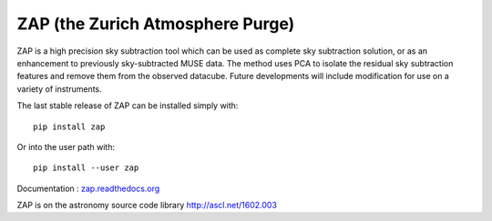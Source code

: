 ZAP (the Zurich Atmosphere Purge)
---------------------------------

ZAP is a high precision sky subtraction tool which can be used as complete sky
subtraction solution, or as an enhancement to previously sky-subtracted MUSE data.
The method uses PCA to isolate the residual sky subtraction features and remove
them from the observed datacube. Future developments will include modification for
use on a variety of instruments.

The last stable release of ZAP can be installed simply with::

    pip install zap

Or into the user path with::

    pip install --user zap

Documentation : `zap.readthedocs.org <http://zap.readthedocs.org/en/latest/>`_

ZAP is on the astronomy source code library http://ascl.net/1602.003
